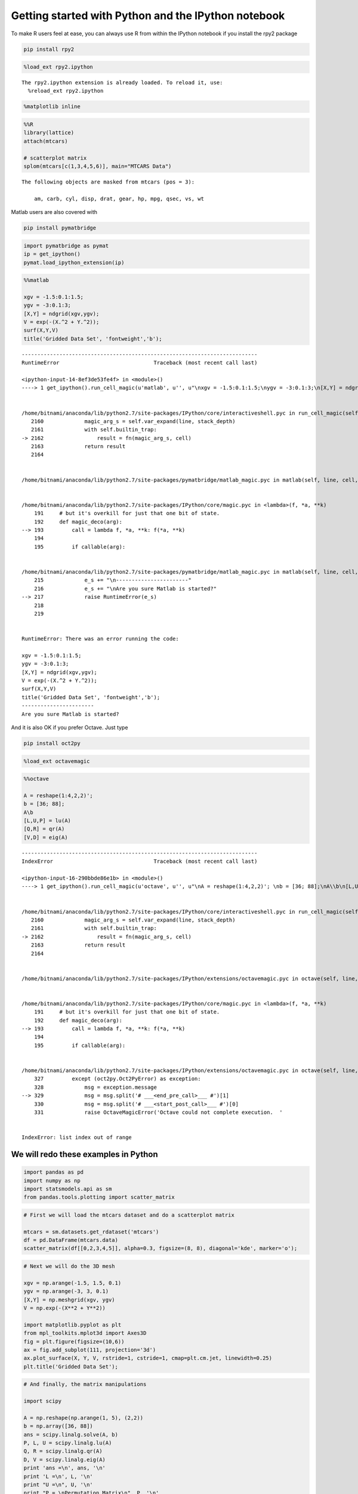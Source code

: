 
Getting started with Python and the IPython notebook
====================================================

To make R users feel at ease, you can always use R from within the
IPython notebook if you install the rpy2 package

.. code:: bash

    pip install rpy2

.. code:: python

    %load_ext rpy2.ipython 

.. parsed-literal::

    The rpy2.ipython extension is already loaded. To reload it, use:
      %reload_ext rpy2.ipython


.. code:: python

    %matplotlib inline
.. code:: python

    %%R
    library(lattice) 
    attach(mtcars)
    
    # scatterplot matrix 
    splom(mtcars[c(1,3,4,5,6)], main="MTCARS Data")


.. parsed-literal::

    The following objects are masked from mtcars (pos = 3):
    
        am, carb, cyl, disp, drat, gear, hp, mpg, qsec, vs, wt
    




.. image:: IPythonNotebookPolyglot_files/IPythonNotebookPolyglot_4_1.png


Matlab users are also covered with

.. code:: bash

    pip install pymatbridge

.. code:: python

    import pymatbridge as pymat
    ip = get_ipython()
    pymat.load_ipython_extension(ip)
.. code:: python

    %%matlab
    
    xgv = -1.5:0.1:1.5;
    ygv = -3:0.1:3;
    [X,Y] = ndgrid(xgv,ygv);
    V = exp(-(X.^2 + Y.^2));
    surf(X,Y,V)
    title('Gridded Data Set', 'fontweight','b');

::


    ---------------------------------------------------------------------------
    RuntimeError                              Traceback (most recent call last)

    <ipython-input-14-8ef3de53fe4f> in <module>()
    ----> 1 get_ipython().run_cell_magic(u'matlab', u'', u"\nxgv = -1.5:0.1:1.5;\nygv = -3:0.1:3;\n[X,Y] = ndgrid(xgv,ygv);\nV = exp(-(X.^2 + Y.^2));\nsurf(X,Y,V)\ntitle('Gridded Data Set', 'fontweight','b');")
    

    /home/bitnami/anaconda/lib/python2.7/site-packages/IPython/core/interactiveshell.pyc in run_cell_magic(self, magic_name, line, cell)
       2160             magic_arg_s = self.var_expand(line, stack_depth)
       2161             with self.builtin_trap:
    -> 2162                 result = fn(magic_arg_s, cell)
       2163             return result
       2164 


    /home/bitnami/anaconda/lib/python2.7/site-packages/pymatbridge/matlab_magic.pyc in matlab(self, line, cell, local_ns)


    /home/bitnami/anaconda/lib/python2.7/site-packages/IPython/core/magic.pyc in <lambda>(f, *a, **k)
        191     # but it's overkill for just that one bit of state.
        192     def magic_deco(arg):
    --> 193         call = lambda f, *a, **k: f(*a, **k)
        194 
        195         if callable(arg):


    /home/bitnami/anaconda/lib/python2.7/site-packages/pymatbridge/matlab_magic.pyc in matlab(self, line, cell, local_ns)
        215             e_s += "\n-----------------------"
        216             e_s += "\nAre you sure Matlab is started?"
    --> 217             raise RuntimeError(e_s)
        218 
        219 


    RuntimeError: There was an error running the code:
     
    xgv = -1.5:0.1:1.5;
    ygv = -3:0.1:3;
    [X,Y] = ndgrid(xgv,ygv);
    V = exp(-(X.^2 + Y.^2));
    surf(X,Y,V)
    title('Gridded Data Set', 'fontweight','b');
    -----------------------
    Are you sure Matlab is started?


And it is also OK if you prefer Octave. Just type

.. code:: bash

    pip install oct2py

.. code:: python

    %load_ext octavemagic
.. code:: python

    %%octave
    
    A = reshape(1:4,2,2)'; 
    b = [36; 88];
    A\b
    [L,U,P] = lu(A)
    [Q,R] = qr(A)
    [V,D] = eig(A)

::


    ---------------------------------------------------------------------------
    IndexError                                Traceback (most recent call last)

    <ipython-input-16-290bbde86e1b> in <module>()
    ----> 1 get_ipython().run_cell_magic(u'octave', u'', u"\nA = reshape(1:4,2,2)'; \nb = [36; 88];\nA\\b\n[L,U,P] = lu(A)\n[Q,R] = qr(A)\n[V,D] = eig(A)")
    

    /home/bitnami/anaconda/lib/python2.7/site-packages/IPython/core/interactiveshell.pyc in run_cell_magic(self, magic_name, line, cell)
       2160             magic_arg_s = self.var_expand(line, stack_depth)
       2161             with self.builtin_trap:
    -> 2162                 result = fn(magic_arg_s, cell)
       2163             return result
       2164 


    /home/bitnami/anaconda/lib/python2.7/site-packages/IPython/extensions/octavemagic.pyc in octave(self, line, cell, local_ns)


    /home/bitnami/anaconda/lib/python2.7/site-packages/IPython/core/magic.pyc in <lambda>(f, *a, **k)
        191     # but it's overkill for just that one bit of state.
        192     def magic_deco(arg):
    --> 193         call = lambda f, *a, **k: f(*a, **k)
        194 
        195         if callable(arg):


    /home/bitnami/anaconda/lib/python2.7/site-packages/IPython/extensions/octavemagic.pyc in octave(self, line, cell, local_ns)
        327         except (oct2py.Oct2PyError) as exception:
        328             msg = exception.message
    --> 329             msg = msg.split('# ___<end_pre_call>___ #')[1]
        330             msg = msg.split('# ___<start_post_call>___ #')[0]
        331             raise OctaveMagicError('Octave could not complete execution.  '


    IndexError: list index out of range


We will redo these examples in Python
~~~~~~~~~~~~~~~~~~~~~~~~~~~~~~~~~~~~~

.. code:: python

    import pandas as pd
    import numpy as np
    import statsmodels.api as sm 
    from pandas.tools.plotting import scatter_matrix
.. code:: python

    # First we will load the mtcars dataset and do a scatterplot matrix
    
    mtcars = sm.datasets.get_rdataset('mtcars')
    df = pd.DataFrame(mtcars.data)
    scatter_matrix(df[[0,2,3,4,5]], alpha=0.3, figsize=(8, 8), diagonal='kde', marker='o');
.. code:: python

    # Next we will do the 3D mesh
    
    xgv = np.arange(-1.5, 1.5, 0.1)
    ygv = np.arange(-3, 3, 0.1)
    [X,Y] = np.meshgrid(xgv, ygv)
    V = np.exp(-(X**2 + Y**2))
    
    import matplotlib.pyplot as plt
    from mpl_toolkits.mplot3d import Axes3D
    fig = plt.figure(figsize=(10,6))
    ax = fig.add_subplot(111, projection='3d')
    ax.plot_surface(X, Y, V, rstride=1, cstride=1, cmap=plt.cm.jet, linewidth=0.25)
    plt.title('Gridded Data Set');
.. code:: python

    # And finally, the matrix manipulations
    
    import scipy
    
    A = np.reshape(np.arange(1, 5), (2,2))
    b = np.array([36, 88])
    ans = scipy.linalg.solve(A, b)
    P, L, U = scipy.linalg.lu(A)
    Q, R = scipy.linalg.qr(A)
    D, V = scipy.linalg.eig(A)
    print 'ans =\n', ans, '\n'
    print 'L =\n', L, '\n'
    print "U =\n", U, '\n'
    print "P = \nPermutation Matrix\n", P, '\n'
    print 'Q =\n', Q, '\n'
    print "R =\n", R, '\n'
    print 'V =\n', V, '\n'
    print "D =\nDiagonal matrix\n", np.diag(abs(D)), '\n'
Julia
-----

